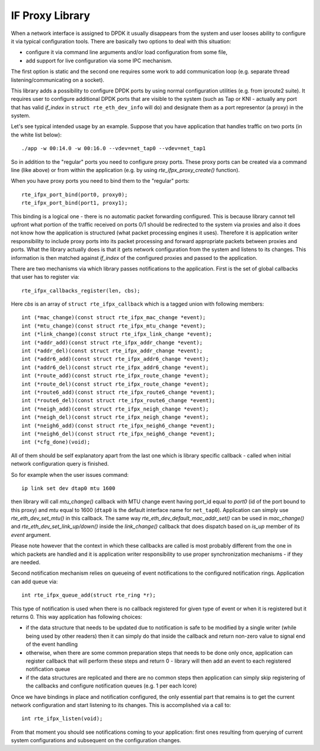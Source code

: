 ..  SPDX-License-Identifier: BSD-3-Clause
    Copyright(C) 2020 Marvell International Ltd.

.. _IF_Proxy_Library:

IF Proxy Library
================

When a network interface is assigned to DPDK it usually disappears from
the system and user looses ability to configure it via typical
configuration tools.
There are basically two options to deal with this situation:

- configure it via command line arguments and/or load configuration
  from some file,
- add support for live configuration via some IPC mechanism.

The first option is static and the second one requires some work to add
communication loop (e.g. separate thread listening/communicating on
a socket).

This library adds a possibility to configure DPDK ports by using normal
configuration utilities (e.g. from iproute2 suite).
It requires user to configure additional DPDK ports that are visible to
the system (such as Tap or KNI - actually any port that has valid
`if_index` in ``struct rte_eth_dev_info`` will do) and designate them as
a port representor (a proxy) in the system.

Let's see typical intended usage by an example.
Suppose that you have application that handles traffic on two ports (in
the white list below)::

    ./app -w 00:14.0 -w 00:16.0 --vdev=net_tap0 --vdev=net_tap1

So in addition to the "regular" ports you need to configure proxy ports.
These proxy ports can be created via a command line (like above) or from
within the application (e.g. by using `rte_ifpx_proxy_create()`
function).

When you have proxy ports you need to bind them to the "regular" ports::

    rte_ifpx_port_bind(port0, proxy0);
    rte_ifpx_port_bind(port1, proxy1);

This binding is a logical one - there is no automatic packet forwarding
configured.
This is because library cannot tell upfront what portion of the traffic
received on ports 0/1 should be redirected to the system via proxies and
also it does not know how the application is structured (what packet
processing engines it uses).
Therefore it is application writer responsibility to include proxy ports
into its packet processing and forward appropriate packets between
proxies and ports.
What the library actually does is that it gets network configuration
from the system and listens to its changes.
This information is then matched against `if_index` of the configured
proxies and passed to the application.

There are two mechanisms via which library passes notifications to the
application.
First is the set of global callbacks that user has
to register via::

    rte_ifpx_callbacks_register(len, cbs);

Here `cbs` is an array of ``struct rte_ifpx_callback`` which is a tagged
union with following members::

    int (*mac_change)(const struct rte_ifpx_mac_change *event);
    int (*mtu_change)(const struct rte_ifpx_mtu_change *event);
    int (*link_change)(const struct rte_ifpx_link_change *event);
    int (*addr_add)(const struct rte_ifpx_addr_change *event);
    int (*addr_del)(const struct rte_ifpx_addr_change *event);
    int (*addr6_add)(const struct rte_ifpx_addr6_change *event);
    int (*addr6_del)(const struct rte_ifpx_addr6_change *event);
    int (*route_add)(const struct rte_ifpx_route_change *event);
    int (*route_del)(const struct rte_ifpx_route_change *event);
    int (*route6_add)(const struct rte_ifpx_route6_change *event);
    int (*route6_del)(const struct rte_ifpx_route6_change *event);
    int (*neigh_add)(const struct rte_ifpx_neigh_change *event);
    int (*neigh_del)(const struct rte_ifpx_neigh_change *event);
    int (*neigh6_add)(const struct rte_ifpx_neigh6_change *event);
    int (*neigh6_del)(const struct rte_ifpx_neigh6_change *event);
    int (*cfg_done)(void);

All of them should be self explanatory apart from the last one which is
library specific callback - called when initial network configuration
query is finished.

So for example when the user issues command::

    ip link set dev dtap0 mtu 1600

then library will call `mtu_change()` callback with MTU change event
having port_id equal to `port0` (id of the port bound to this proxy) and
`mtu` equal to 1600 (``dtap0`` is the default interface name for
``net_tap0``).
Application can simply use `rte_eth_dev_set_mtu()` in this callback.
The same way `rte_eth_dev_default_mac_addr_set()` can be used in
`mac_change()` and `rte_eth_dev_set_link_up/down()` inside the
`link_change()` callback that does dispatch based on `is_up` member of
its `event` argument.

Please note however that the context in which these callbacks are called
is most probably different from the one in which packets are handled and
it is application writer responsibility to use proper synchronization
mechanisms - if they are needed.

Second notification mechanism relies on queueing of event notifications
to the configured notification rings.
Application can add queue via::

    int rte_ifpx_queue_add(struct rte_ring *r);

This type of notification is used when there is no callback registered
for given type of event or when it is registered but it returns 0.
This way application has following choices:

- if the data structure that needs to be updated due to notification
  is safe to be modified by a single writer (while being used by other
  readers) then it can simply do that inside the callback and return
  non-zero value to signal end of the event handling

- otherwise, when there are some common preparation steps that needs
  to be done only once, application can register callback that will
  perform these steps and return 0 - library will then add an event to
  each registered notification queue

- if the data structures are replicated and there are no common steps
  then application can simply skip registering of the callbacks and
  configure notification queues (e.g. 1 per each lcore)

Once we have bindings in place and notification configured, the only
essential part that remains is to get the current network configuration
and start listening to its changes.
This is accomplished via a call to::

    int rte_ifpx_listen(void);

From that moment you should see notifications coming to your
application: first ones resulting from querying of current system
configurations and subsequent on the configuration changes.
